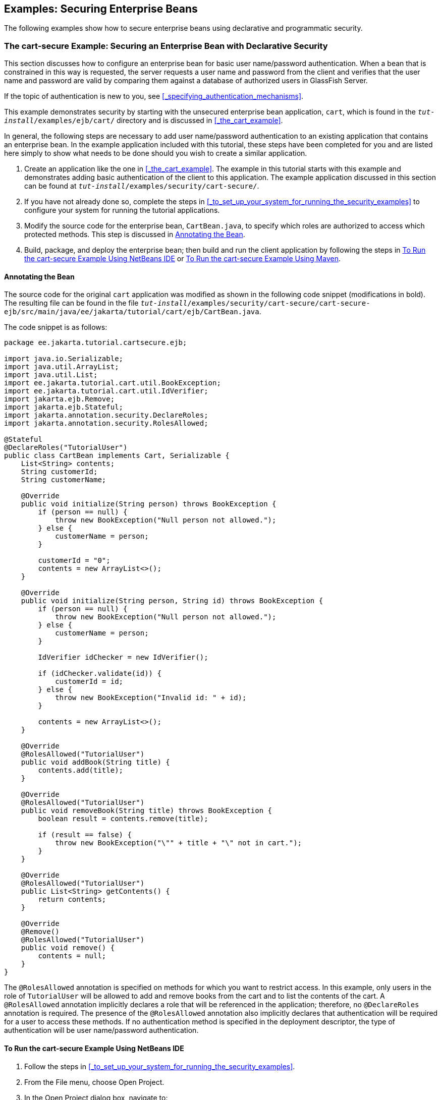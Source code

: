 == Examples: Securing Enterprise Beans

The following examples show how to secure enterprise beans using declarative and programmatic security.

=== The cart-secure Example: Securing an Enterprise Bean with Declarative Security

This section discusses how to configure an enterprise bean for basic user name/password authentication.
When a bean that is constrained in this way is requested, the server requests a user name and password from the client and verifies that the user name and password are valid by comparing them against a database of authorized users in GlassFish Server.

If the topic of authentication is new to you, see <<_specifying_authentication_mechanisms>>.

This example demonstrates security by starting with the unsecured enterprise bean application, `cart`, which is found in the `_tut-install_/examples/ejb/cart/` directory and is discussed in <<_the_cart_example>>.

In general, the following steps are necessary to add user name/password authentication to an existing application that contains an enterprise bean.
In the example application included with this tutorial, these steps have been completed for you and are listed here simply to show what needs to be done should you wish to create a similar application.

. Create an application like the one in <<_the_cart_example>>.
The example in this tutorial starts with this example and demonstrates adding basic authentication of the client to this application.
The example application discussed in this section can be found at `_tut-install_/examples/security/cart-secure/`.

. If you have not already done so, complete the steps in <<_to_set_up_your_system_for_running_the_security_examples>> to configure your system for running the tutorial applications.

. Modify the source code for the enterprise bean, `CartBean.java`, to specify which roles are authorized to access which protected methods.
This step is discussed in <<_annotating_the_bean>>.

. Build, package, and deploy the enterprise bean; then build and run the client application by following the steps in <<_to_run_the_cart_secure_example_using_netbeans_ide>> or <<_to_run_the_cart_secure_example_using_maven>>.

==== Annotating the Bean

The source code for the original `cart` application was modified as shown in the following code snippet (modifications in bold).
The resulting file can be found in the file `_tut-install_/examples/security/cart-secure/cart-secure-ejb/src/main/java/ee/jakarta/tutorial/cart/ejb/CartBean.java`.

The code snippet is as follows:

[source,java]
----
package ee.jakarta.tutorial.cartsecure.ejb;

import java.io.Serializable;
import java.util.ArrayList;
import java.util.List;
import ee.jakarta.tutorial.cart.util.BookException;
import ee.jakarta.tutorial.cart.util.IdVerifier;
import jakarta.ejb.Remove;
import jakarta.ejb.Stateful;
import jakarta.annotation.security.DeclareRoles;
import jakarta.annotation.security.RolesAllowed;

@Stateful
@DeclareRoles("TutorialUser")
public class CartBean implements Cart, Serializable {
    List<String> contents;
    String customerId;
    String customerName;

    @Override
    public void initialize(String person) throws BookException {
        if (person == null) {
            throw new BookException("Null person not allowed.");
        } else {
            customerName = person;
        }

        customerId = "0";
        contents = new ArrayList<>();
    }

    @Override
    public void initialize(String person, String id) throws BookException {
        if (person == null) {
            throw new BookException("Null person not allowed.");
        } else {
            customerName = person;
        }

        IdVerifier idChecker = new IdVerifier();

        if (idChecker.validate(id)) {
            customerId = id;
        } else {
            throw new BookException("Invalid id: " + id);
        }

        contents = new ArrayList<>();
    }

    @Override
    @RolesAllowed("TutorialUser")
    public void addBook(String title) {
        contents.add(title);
    }

    @Override
    @RolesAllowed("TutorialUser")
    public void removeBook(String title) throws BookException {
        boolean result = contents.remove(title);

        if (result == false) {
            throw new BookException("\"" + title + "\" not in cart.");
        }
    }

    @Override
    @RolesAllowed("TutorialUser")
    public List<String> getContents() {
        return contents;
    }

    @Override
    @Remove()
    @RolesAllowed("TutorialUser")
    public void remove() {
        contents = null;
    }
}
----

The `@RolesAllowed` annotation is specified on methods for which you want to restrict access.
In this example, only users in the role of `TutorialUser` will be allowed to add and remove books from the cart and to list the contents of the cart.
A `@RolesAllowed` annotation implicitly declares a role that will be referenced in the application; therefore, no `@DeclareRoles` annotation is required.
The presence of the `@RolesAllowed` annotation also implicitly declares that authentication will be required for a user to access these methods.
If no authentication method is specified in the deployment descriptor, the type of authentication will be user name/password authentication.

==== To Run the cart-secure Example Using NetBeans IDE

. Follow the steps in <<_to_set_up_your_system_for_running_the_security_examples>>.

. From the File menu, choose Open Project.

. In the Open Project dialog box, navigate to:
+
----
tut-install/examples/security
----

. Select the `cart-secure` folder.

. Select the Open Required Projects check box.

. Click Open Project.

. In the Projects tab, right-click the `cart-secure` project and select Build.
+
This step builds and packages the application into `cart-secure.ear`, located in the `cart-secure-ear/target/` directory, and deploys this EAR file to your GlassFish Server instance, retrieves the client stubs, and runs the client.

. In the Login for user: dialog box, enter the user name and password of a `file` realm user created in GlassFish Server and assigned to the group `TutorialUser`; then click OK.
+
If the user name and password you enter are authenticated, the output of the application client appears in the Output tab:
+
----
...
Retrieving book title from cart: Infinite Jest
Retrieving book title from cart: Bel Canto
Retrieving book title from cart: Kafka on the Shore
Removing "Gravity's Rainbow" from cart.
Caught a BookException: "Gravity's Rainbow" not in cart.
Java Result: 1
...
----
+
If the user name and password are not authenticated, the dialog box reappears until you enter correct values.

==== To Run the cart-secure Example Using Maven

. Follow the steps in <<_to_set_up_your_system_for_running_the_security_examples>>.

. In a terminal window, go to:
+
----
tut-install/examples/security/cart-secure/
----

. To build the application, package it into an EAR file in the `cart-secure-ear/target` subdirectory, deploy it, and run it, enter the following command at the terminal window or command prompt:
+
[source,shell]
----
mvn install
----

. In the Login for user: dialog box, enter the user name and password of a `file` realm user created in GlassFish Server and assigned to the group `TutorialUser`; then click OK.
+
If the user name and password you enter are authenticated, the output of the application client appears in the Output tab:
+
----
...
Retrieving book title from cart: Infinite Jest
Retrieving book title from cart: Bel Canto
Retrieving book title from cart: Kafka on the Shore
Removing "Gravity's Rainbow" from cart.
Caught a BookException: "Gravity's Rainbow" not in cart.
Java Result: 1
...
----
+
If the user name and password are not authenticated, the dialog box reappears until you enter correct values.

=== The converter-secure Example: Securing an Enterprise Bean with Programmatic Security

This example demonstrates how to use the `getCallerPrincipal` and `isCallerInRole` methods with an enterprise bean.
This example starts with a very simple enterprise bean application, `converter`, and modifies the methods of the `ConverterBean` so that currency conversion will occur only when the requester is in the role of `TutorialUser`.

This example can be found in the `_tut-install_/examples/security/converter-secure` directory.
This example is based on the unsecured enterprise bean application, `converter`, which is discussed in xref:getting-started-with-enterprise-beans[xrefstyle=full] and is found in the `_tut-install_/examples/ejb/converter/` directory.
This section builds on the example by adding the necessary elements to secure the application by using the `getCallerPrincipal` and `isCallerInRole` methods, which are discussed in more detail in <<_securing_an_enterprise_bean_programmatically>>.

In general, the following steps are necessary when using the `getCallerPrincipal` and `isCallerInRole` methods with an enterprise bean.
In the example application included with this tutorial, many of these steps have been completed for you and are listed here simply to show what needs to be done should you wish to create a similar application.

. Create a simple enterprise bean application.

. Set up a user on GlassFish Server in the `file` realm, in the group `TutorialUser`, and set up default principal to role mapping.
To do this, follow the steps in <<_to_set_up_your_system_for_running_the_security_examples>>.

. Modify the bean to add the `getCallerPrincipal` and `isCallerInRole` methods.

. If the application contains a web client that is a servlet, specify security for the servlet, as described in <<_specifying_security_for_basic_authentication_using_annotations>>.

. Build, package, deploy, and run the application.

==== Modifying ConverterBean

The source code for the original `ConverterBean` class was modified to add the `if..else` clause that tests whether the caller is in the role of `TutorialUser`.
If the user is in the correct role, the currency conversion is computed and displayed.
If the user is not in the correct role, the computation is not performed, and the application displays the result as `0`.
The code example can be found in `_tut-install_/examples/security/converter-secure/converter-secure-ejb/src/main/java/ee/jakarta/tutorial/converter/ejb/ConverterBean.java`.

The code snippet (with modifications shown in *bold*) is as follows:

[source,java,subs="+quotes"]
----
package ee.jakarta.tutorial.convertersecure.ejb;

import java.math.BigDecimal;
*import java.security.Principal;*

*import jakarta.annotation.Resource;
import jakarta.annotation.security.DeclareRoles;
import jakarta.annotation.security.RolesAllowed;
import jakarta.ejb.SessionContext;*
import jakarta.ejb.Stateless;

@Stateless()
*@DeclareRoles("TutorialUser")*
public class ConverterBean{

    *@Resource SessionContext ctx;*
    private final BigDecimal yenRate = new BigDecimal("104.34");
    private final BigDecimal euroRate = new BigDecimal("0.007");

    *@RolesAllowed("TutorialUser")*
     public BigDecimal dollarToYen(BigDecimal dollars) {
        *BigDecimal result = new BigDecimal("0.0");
        Principal callerPrincipal = ctx.getCallerPrincipal();
        if (ctx.isCallerInRole("TutorialUser")) {*
            result = dollars.multiply(yenRate);
            return result.setScale(2, BigDecimal.ROUND_UP);
        *} else {
            return result.setScale(2, BigDecimal.ROUND_UP);
        }*
    }

    *@RolesAllowed("TutorialUser")*
    public BigDecimal yenToEuro(BigDecimal yen) {
        *BigDecimal result = new BigDecimal("0.0");
        Principal callerPrincipal = ctx.getCallerPrincipal();
        if (ctx.isCallerInRole("TutorialUser")) {*
             result = yen.multiply(euroRate);
             return result.setScale(2, BigDecimal.ROUND_UP);
        *} else {
             return result.setScale(2, BigDecimal.ROUND_UP);
        }*
    }
}
----

==== Modifying ConverterServlet

The following annotations specify security for the `converter` web client, `ConverterServlet`:

[source,java]
----
@WebServlet(urlPatterns = {"/"})
@ServletSecurity(
@HttpConstraint(transportGuarantee = TransportGuarantee.CONFIDENTIAL,
    rolesAllowed = {"TutorialUser"}))
----

==== To Run the converter-secure Example Using NetBeans IDE

. Follow the steps in <<_to_set_up_your_system_for_running_the_security_examples>>.

. From the File menu, choose Open Project.

. In the Open Project dialog box, navigate to:
+
----
tut-install/examples/security
----

. Select the `converter-secure` folder.

. Click Open Project.

. Right-click the `converter-secure` project and select Build.
+
This command builds and deploys the example application to your GlassFish Server instance.

==== To Run the converter-secure Example Using Maven

. Follow the steps in <<_to_set_up_your_system_for_running_the_security_examples>>.

. In a terminal window, go to:
+
----
tut-install/examples/security/converter-secure/
----

. Enter the following command:
+
[source,shell]
----
mvn install
----
+
This command builds and packages the application into a WAR file, `converter-secure.war`, that is located in the `target` directory, and deploys the WAR file.

==== To Run the converter-secure Example

. Open a web browser to the following URL:
+
----
http://localhost:8080/converter-secure
----
+
An Authentication Required dialog box appears.

. Enter a user name and password combination that corresponds to a user who has already been created in the `file` realm of GlassFish Server and has been assigned to the group `TutorialUser`; then click OK.

. Enter `100` in the input field and click Submit.
+
A second page appears, showing the converted values.
